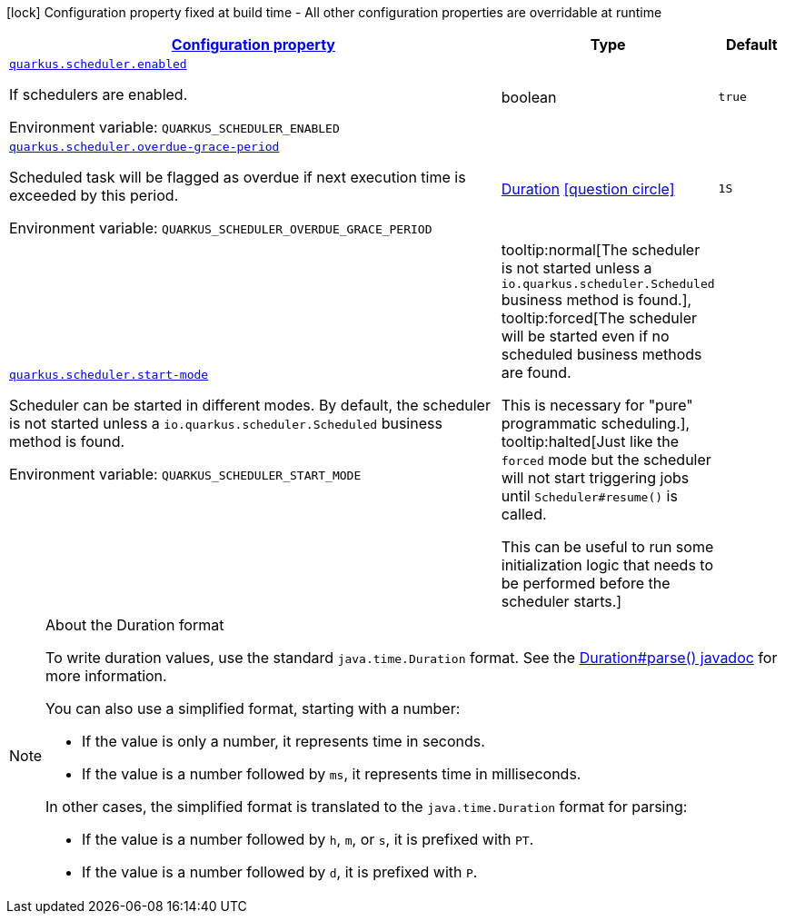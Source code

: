 
:summaryTableId: quarkus-scheduler-scheduler-runtime-config
[.configuration-legend]
icon:lock[title=Fixed at build time] Configuration property fixed at build time - All other configuration properties are overridable at runtime
[.configuration-reference, cols="80,.^10,.^10"]
|===

h|[[quarkus-scheduler-scheduler-runtime-config_configuration]]link:#quarkus-scheduler-scheduler-runtime-config_configuration[Configuration property]

h|Type
h|Default

a| [[quarkus-scheduler-scheduler-runtime-config_quarkus.scheduler.enabled]]`link:#quarkus-scheduler-scheduler-runtime-config_quarkus.scheduler.enabled[quarkus.scheduler.enabled]`


[.description]
--
If schedulers are enabled.

ifdef::add-copy-button-to-env-var[]
Environment variable: env_var_with_copy_button:+++QUARKUS_SCHEDULER_ENABLED+++[]
endif::add-copy-button-to-env-var[]
ifndef::add-copy-button-to-env-var[]
Environment variable: `+++QUARKUS_SCHEDULER_ENABLED+++`
endif::add-copy-button-to-env-var[]
--|boolean 
|`true`


a| [[quarkus-scheduler-scheduler-runtime-config_quarkus.scheduler.overdue-grace-period]]`link:#quarkus-scheduler-scheduler-runtime-config_quarkus.scheduler.overdue-grace-period[quarkus.scheduler.overdue-grace-period]`


[.description]
--
Scheduled task will be flagged as overdue if next execution time is exceeded by this period.

ifdef::add-copy-button-to-env-var[]
Environment variable: env_var_with_copy_button:+++QUARKUS_SCHEDULER_OVERDUE_GRACE_PERIOD+++[]
endif::add-copy-button-to-env-var[]
ifndef::add-copy-button-to-env-var[]
Environment variable: `+++QUARKUS_SCHEDULER_OVERDUE_GRACE_PERIOD+++`
endif::add-copy-button-to-env-var[]
--|link:https://docs.oracle.com/javase/8/docs/api/java/time/Duration.html[Duration]
  link:#duration-note-anchor-{summaryTableId}[icon:question-circle[], title=More information about the Duration format]
|`1S`


a| [[quarkus-scheduler-scheduler-runtime-config_quarkus.scheduler.start-mode]]`link:#quarkus-scheduler-scheduler-runtime-config_quarkus.scheduler.start-mode[quarkus.scheduler.start-mode]`


[.description]
--
Scheduler can be started in different modes. By default, the scheduler is not started unless a `io.quarkus.scheduler.Scheduled` business method is found.

ifdef::add-copy-button-to-env-var[]
Environment variable: env_var_with_copy_button:+++QUARKUS_SCHEDULER_START_MODE+++[]
endif::add-copy-button-to-env-var[]
ifndef::add-copy-button-to-env-var[]
Environment variable: `+++QUARKUS_SCHEDULER_START_MODE+++`
endif::add-copy-button-to-env-var[]
-- a|
tooltip:normal[The scheduler is not started unless a `io.quarkus.scheduler.Scheduled` business method is found.], tooltip:forced[The scheduler will be started even if no scheduled business methods are found.

This is necessary for "pure" programmatic scheduling.], tooltip:halted[Just like the `forced` mode but the scheduler will not start triggering jobs until `Scheduler++#++resume()` is called.

This can be useful to run some initialization logic that needs to be performed before the scheduler starts.] 
|

|===
ifndef::no-duration-note[]
[NOTE]
[id='duration-note-anchor-{summaryTableId}']
.About the Duration format
====
To write duration values, use the standard `java.time.Duration` format.
See the link:https://docs.oracle.com/en/java/javase/11/docs/api/java.base/java/time/Duration.html#parse(java.lang.CharSequence)[Duration#parse() javadoc] for more information.

You can also use a simplified format, starting with a number:

* If the value is only a number, it represents time in seconds.
* If the value is a number followed by `ms`, it represents time in milliseconds.

In other cases, the simplified format is translated to the `java.time.Duration` format for parsing:

* If the value is a number followed by `h`, `m`, or `s`, it is prefixed with `PT`.
* If the value is a number followed by `d`, it is prefixed with `P`.
====
endif::no-duration-note[]
